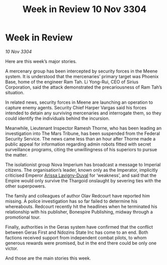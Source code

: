 :PROPERTIES:
:ID:       d62855d5-a3d9-4cf2-a1cd-5f1d3336ff4d
:END:
#+title: Week in Review 10 Nov 3304
#+filetags: :Thargoid:Empire:3304:galnet:

* Week in Review

/10 Nov 3304/

Here are this week’s major stories. 

A mercenary group has been intercepted by security forces in the Meene system. It is understood that the mercenaries’ primary target was Phoenix Base, home of the engineer Ram Tah. Li Yong-Rui, CEO of Sirius Corporation, said the attack demonstrated the precariousness of Ram Tah’s situation. 

In related news, security forces in Meene are launching an operation to capture enemy agents. Security Chief Harper Vargas said his forces intended to detain any surviving mercenaries and interrogate them, so they could identify the individuals behind the incursion. 

Meanwhile, Lieutenant Inspector Ramesh Thorne, who has been leading an investigation into The Mars Tribune, has been suspended from the Federal Security Service. The news came less than an hour after Thorne made a public appeal for information regarding admin robots fitted with secret surveillance programs, citing the unwillingness of his superiors to pursue the matter. 

The isolationist group Nova Imperium has broadcast a message to Imperial citizens. The organisation’s leader, known only as the Imperator, implicitly criticised Emperor [[id:34f3cfdd-0536-40a9-8732-13bf3a5e4a70][Arissa Lavigny-Duval]] for ‘weakness’, and said that the Empire would only survive the Thargoid onslaught by severing ties with the other superpowers. 

The family and colleagues of author Olav Redcourt have reported him missing. A police investigation has so far failed to determine his whereabouts. Redcourt recently hit the headlines when he terminated his relationship with his publisher, Bonespire Publishing, midway through a promotional tour. 

Finally, authorities in the Geras system have confirmed that the conflict between Geras First and Ndozins State Inc has come to an end. Both factions received support from independent combat pilots, to whom generous rewards were promised, but in the end there could be only one victor. 

And those are the main stories this week.
